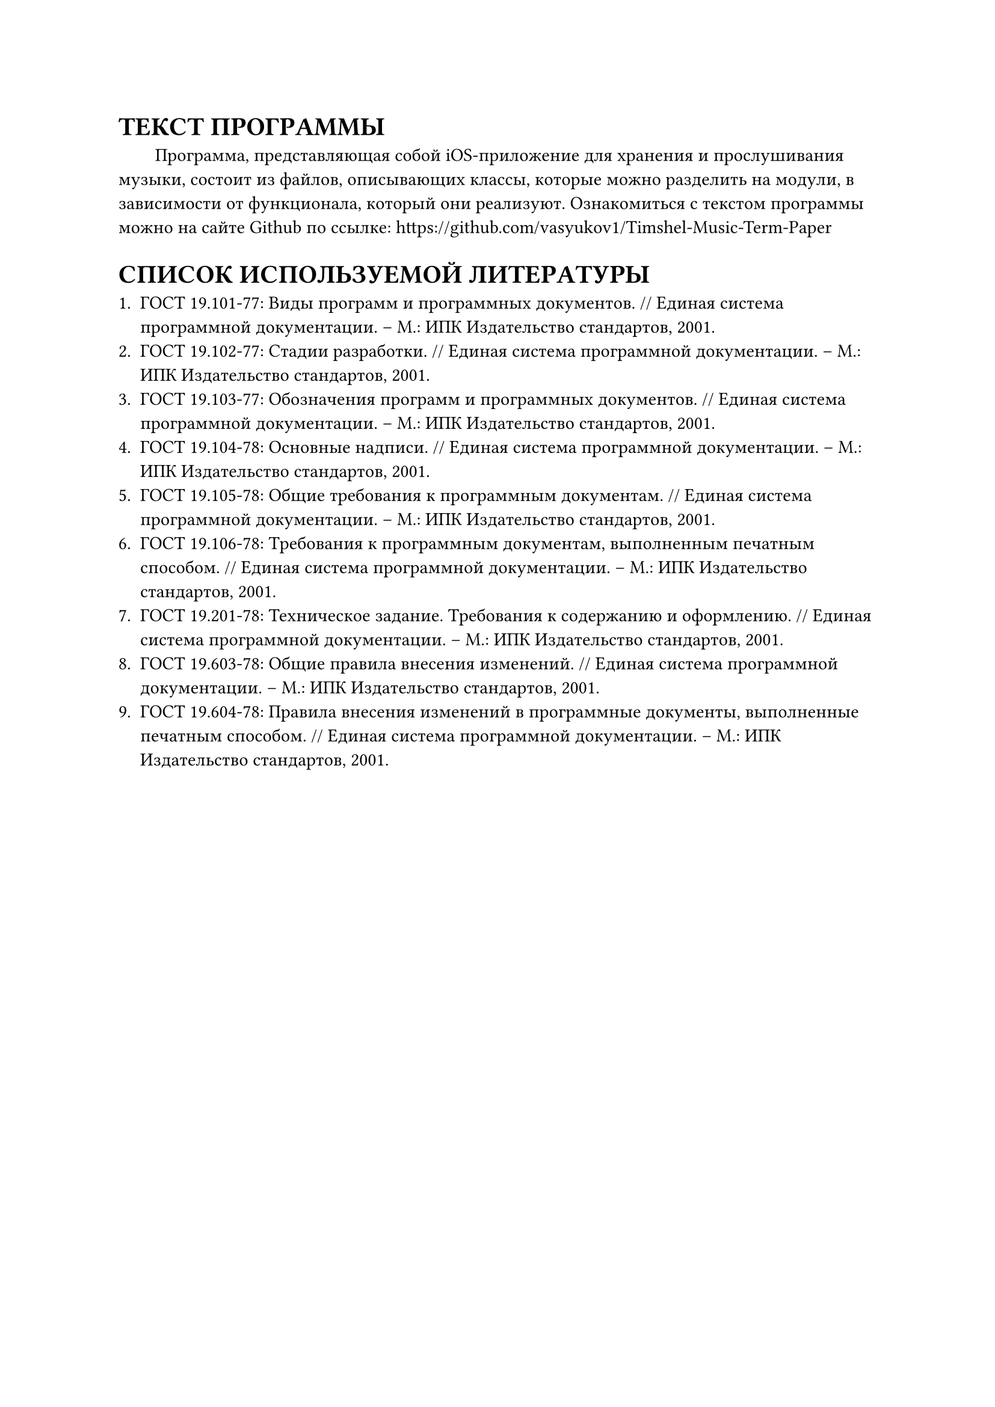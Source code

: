 = ТЕКСТ ПРОГРАММЫ

#h(2em) Программа, представляющая собой iOS-приложение для хранения и прослушивания музыки, состоит из файлов, описывающих классы, которые можно разделить на модули, в зависимости от функционала, который они реализуют. Ознакомиться с текстом программы можно на сайте Github по ссылке: https://github.com/vasyukov1/Timshel-Music-Term-Paper

#set heading(numbering: none)
= СПИСОК ИСПОЛЬЗУЕМОЙ ЛИТЕРАТУРЫ

1. ГОСТ 19.101-77: Виды программ и программных документов. \// Единая система программной документации. – М.: ИПК Издательство стандартов, 2001.
2. ГОСТ 19.102-77: Стадии разработки. \// Единая система программной документации. – М.: ИПК Издательство стандартов, 2001.
3. ГОСТ 19.103-77: Обозначения программ и программных документов. \// Единая система программной документации. – М.: ИПК Издательство стандартов, 2001.
4. ГОСТ 19.104-78: Основные надписи. \// Единая система программной документации. – М.: ИПК Издательство стандартов, 2001.
5. ГОСТ 19.105-78: Общие требования к программным документам. \// Единая система программной документации. – М.: ИПК Издательство стандартов, 2001.
6. ГОСТ 19.106-78: Требования к программным документам, выполненным печатным способом. \// Единая система программной документации. – М.: ИПК Издательство стандартов, 2001.
7. ГОСТ 19.201-78: Техническое задание. Требования к содержанию и оформлению. \// Единая система программной документации. – М.: ИПК Издательство стандартов, 2001.
8. ГОСТ 19.603-78: Общие правила внесения изменений. \// Единая система программной документации. – М.: ИПК Издательство стандартов, 2001.
9. ГОСТ 19.604-78: Правила внесения изменений в программные документы, выполненные печатным способом. \// Единая система программной документации. – М.: ИПК Издательство стандартов, 2001.
